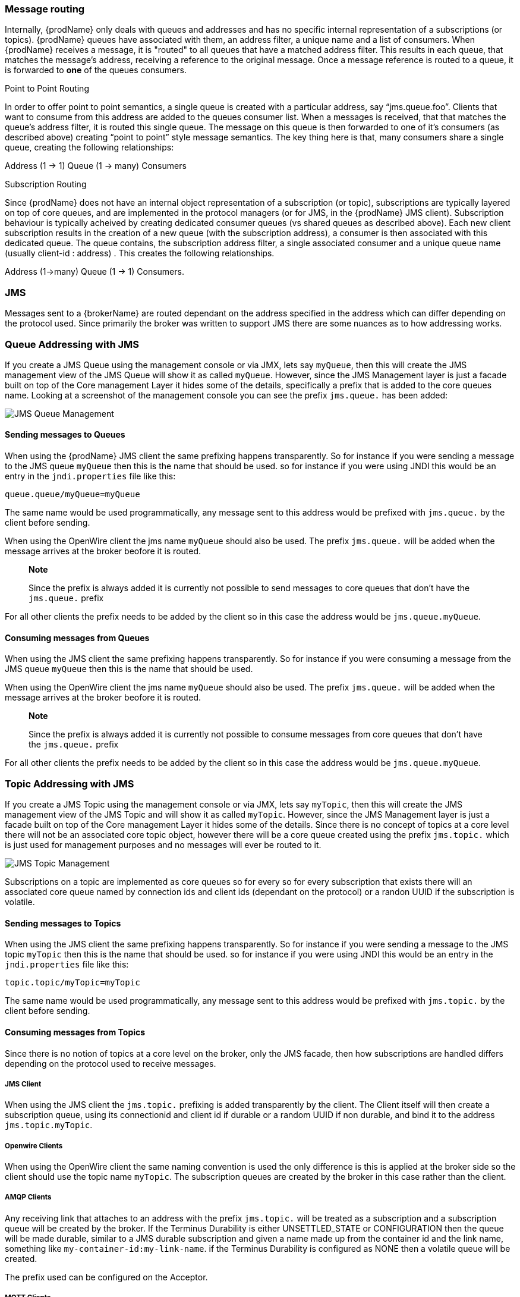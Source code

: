 === Message routing

Internally, {prodName} only deals with queues and addresses and has no specific internal representation of a subscriptions (or topics).  {prodName} queues have associated with them, an address filter, a unique name and a list of consumers.  When {prodName} receives a message, it is "routed" to all queues that have a matched address filter.  This results in each queue, that matches the message's address, receiving a reference to the original message.  Once a message reference is routed to a queue, it is forwarded to *one* of the queues consumers.

Point to Point Routing

In order to offer point to point semantics, a single queue is created with a particular address, say “jms.queue.foo”.  Clients that want to consume from this address are added to the queues consumer list.  When a messages is received,  that that matches the queue's address filter, it is routed this single queue.  The message on this queue is then forwarded to one of it's consumers (as described above) creating “point to point” style message semantics.  The key thing here is that, many consumers share a single queue, creating the following relationships:

Address (1 → 1) Queue (1 → many) Consumers

Subscription Routing

Since {prodName} does not have an internal object representation of a subscription (or topic), subscriptions are typically layered on top of core queues, and are implemented in the protocol managers (or for JMS, in the {prodName} JMS client).  Subscription behaviour is typically acheived by creating dedicated consumer queues (vs shared queues as described above).  Each new client subscription results in the creation of a new queue (with the subscription address), a consumer is then associated with this dedicated queue.  The queue contains, the subscription address filter, a single associated consumer and a unique queue name (usually client-id : address) .   This creates the following relationships.

Address (1→many) Queue (1 → 1) Consumers.

=== JMS

Messages sent to a {brokerName} are routed dependant on the address specified in the address which can differ depending on
the protocol used. Since primarily the broker was written to support JMS there are some nuances as to how addressing works.

=== Queue Addressing with JMS

If you create a JMS Queue using the management console or via JMX, lets say `myQueue`, then this will create the JMS management
 view of the JMS Queue will show it as called `myQueue`. However, since the JMS Management layer is just a facade built
 on top of the Core management Layer it hides some of the details, specifically a prefix that is added to the core queues name.
 Looking at a screenshot of the management console you can see the prefix `jms.queue.` has been added:

image::queues.png[JMS Queue Management]

==== Sending messages to Queues

When using the {prodName} JMS client the same prefixing happens transparently. So for instance if you were sending a
message to the JMS queue `myQueue` then this is the name that should be used. so for instance if you were using JNDI this
would be an entry in the `jndi.properties` file like this:

-----
queue.queue/myQueue=myQueue
-----

The same name would be used programmatically, any message sent to this address would be prefixed with `jms.queue.` by the
client before sending.

When using the OpenWire client the jms name `myQueue` should also be used. The prefix `jms.queue.` will be added when the
message arrives at the broker beofore it is routed.

> **Note**
>
> Since the prefix is always added it is currently not possible to send messages to core queues that don't have the `jms.queue.` prefix

For all other clients the prefix needs to be added by the client so in this case the address would be `jms.queue.myQueue`.

==== Consuming messages from Queues

When using the JMS client the same prefixing happens transparently. So for instance if you were consuming a
message from the JMS queue `myQueue` then this is the name that should be used.

When using the OpenWire client the jms name `myQueue` should also be used. The prefix `jms.queue.` will be added when the
message arrives at the broker beofore it is routed.

> **Note**
>
> Since the prefix is always added it is currently not possible to consume messages from core queues that don't have the `jms.queue.` prefix

For all other clients the prefix needs to be added by the client so in this case the address would be `jms.queue.myQueue`.

=== Topic Addressing with JMS

If you create a JMS Topic using the management console or via JMX, lets say `myTopic`, then this will create the JMS management
 view of the JMS Topic and will show it as called `myTopic`. However, since the JMS Management layer is just a facade built
 on top of the Core management Layer it hides some of the details. Since there is no concept of topics at a core level
 there will not be an associated core topic object, however there will be a core queue created using the prefix `jms.topic.`
 which is just used for management purposes and no messages will ever be routed to it.

image::topics.png[JMS Topic Management]

Subscriptions on a topic are implemented as core queues so for every so for every subscription that exists there will an
associated core queue named by connection ids and client ids (dependant on the protocol) or a randon UUID if the subscription
is volatile.

==== Sending messages to Topics

When using the JMS client the same prefixing happens transparently. So for instance if you were sending a
message to the JMS topic `myTopic` then this is the name that should be used. so for instance if you were using JNDI this
would be an entry in the `jndi.properties` file like this:

-----
topic.topic/myTopic=myTopic
-----

The same name would be used programmatically, any message sent to this address would be prefixed with `jms.topic.` by the
client before sending.

==== Consuming messages from Topics

Since there is no notion of topics at a core level on the broker, only the JMS facade, then how subscriptions are handled
differs depending on the protocol used to receive messages.

===== JMS Client

When using the JMS client the `jms.topic.` prefixing is added transparently by the client. The Client itself will then create
a subscription queue, using its connectionid and client id if durable or a random UUID if non durable, and bind it to the
address `jms.topic.myTopic`.

===== Openwire Clients

When using the OpenWire client the same naming convention is used the only difference is this is applied at the broker side
so the client should use the topic name `myTopic`. The subscription queues are created by the broker in this case rather
than the client.

===== AMQP Clients

Any receiving link that attaches to an address with the prefix `jms.topic.` will be treated as a subscription and a
subscription queue will be created by the broker. If the Terminus Durability is either UNSETTLED_STATE
or CONFIGURATION then the queue will be made durable, similar to a JMS durable subscription and given a name made up from
the container id and the link name, something like `my-container-id:my-link-name`. if the Terminus Durability is configured
as NONE then a volatile queue will be created.

The prefix used can be configured on the Acceptor.

===== MQTT Clients

MQTT is subscription based so //todo

===== STOMP Clients

Since STOMP is subscription based then subscription queues are always created, if the following SUBSCRIBE frane is sent:

-----
SUBSCRIBE
id:myId
destination:jms.topic.myTopic
ack:client

^@
-----

Then the STOMP client will subscribe to the JMS Topic myTopic and the broker will create a subscription queue with the
name `myId`.




